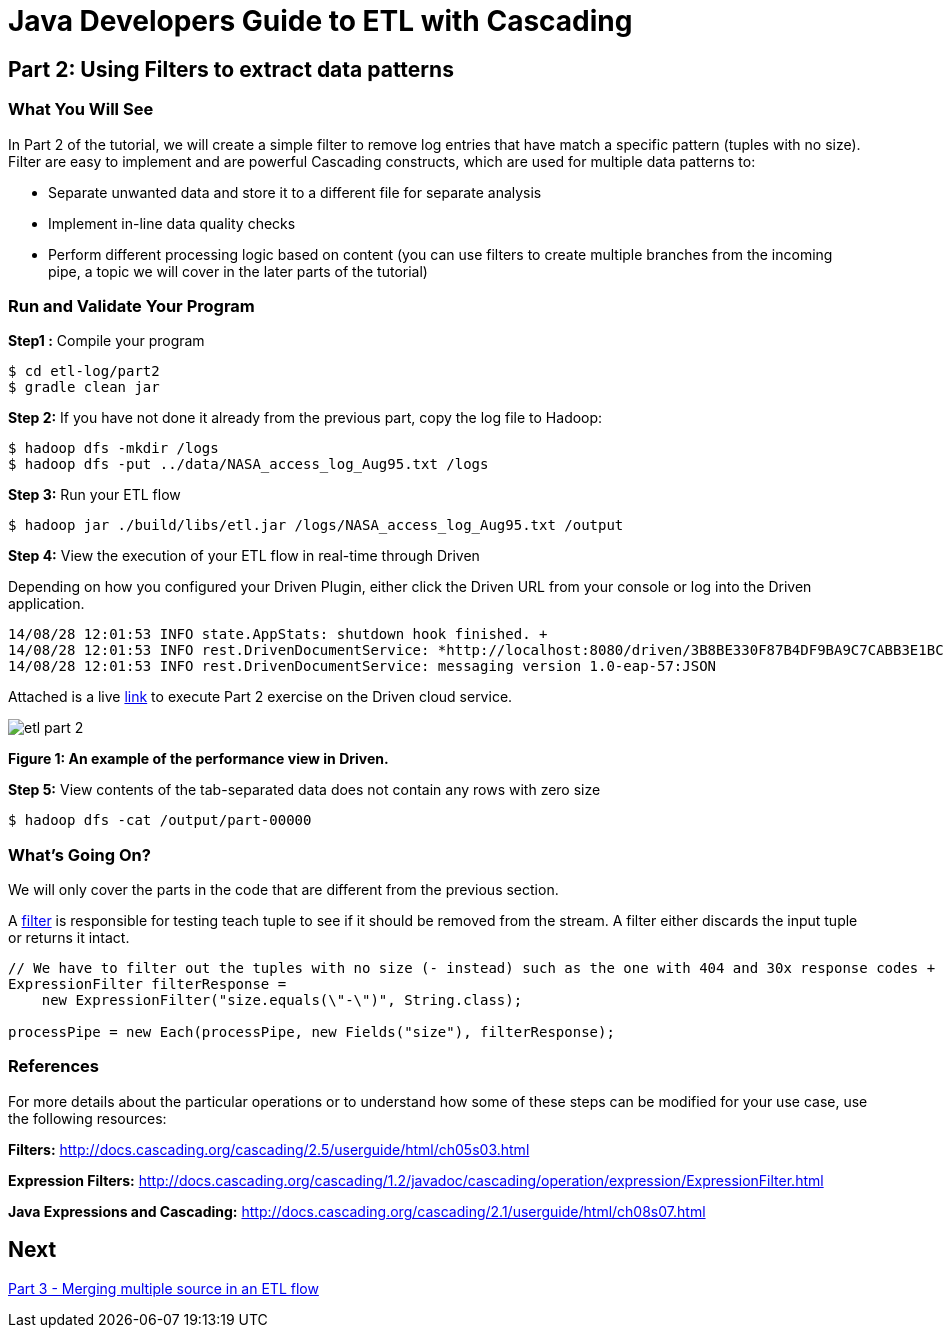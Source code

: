 = Java Developers Guide to ETL with Cascading

== Part 2: Using Filters to extract data patterns
 
=== What You Will See 
In Part 2 of the tutorial, we will create a simple filter to remove log entries
 that have match a specific pattern (tuples with no size). Filter are easy to implement and are powerful Cascading constructs, 
 which are used for multiple data patterns to:

* Separate unwanted data and store it to a different file for separate analysis
* Implement in-line data quality checks
* Perform different processing logic based on content (you can use 
filters to create multiple branches from the incoming pipe, 
a topic we will cover in the later parts of the tutorial)
 
=== Run and Validate Your Program
 
*Step1 :* Compile your program
 
    $ cd etl-log/part2 
    $ gradle clean jar
 
*Step 2:* If you have not done it already from the previous part, copy the log file to Hadoop:
 
    $ hadoop dfs -mkdir /logs 
    $ hadoop dfs -put ../data/NASA_access_log_Aug95.txt /logs
 
*Step 3:* Run your ETL flow
 
    $ hadoop jar ./build/libs/etl.jar /logs/NASA_access_log_Aug95.txt /output
 
*Step 4:* View the execution of your ETL flow in real-time through Driven

Depending on how you configured your Driven Plugin, either click the Driven 
URL from your console or log into the Driven application.

    
    14/08/28 12:01:53 INFO state.AppStats: shutdown hook finished. +
    14/08/28 12:01:53 INFO rest.DrivenDocumentService: *http://localhost:8080/driven/3B8BE330F87B4DF9BA9C7CABB3E1BC16* +
    14/08/28 12:01:53 INFO rest.DrivenDocumentService: messaging version 1.0-eap-57:JSON
 
Attached is a live https://driven.cascading.io/driven/8777DC6180F44623B65DE50B33311E2B[link]
 to execute Part 2 exercise on the Driven cloud service.
 
image:etl-part-2.png[]

*Figure 1: An example of the performance view in Driven.*

*Step 5:* View contents of the tab-separated data does not contain any rows with zero size
 
    $ hadoop dfs -cat /output/part-00000
 
=== What’s Going On?
 
We will only cover the parts in the code that are different from the previous section.
 
A http://docs.cascading.org/cascading/2.5/javadoc/cascading/operation/Filter.html[filter] is 
responsible for testing teach tuple to see if it should be removed from the stream. A filter 
either discards the input tuple or returns it intact.
 
[source,java]
----
// We have to filter out the tuples with no size (- instead) such as the one with 404 and 30x response codes +
ExpressionFilter filterResponse = 
    new ExpressionFilter("size.equals(\"-\")", String.class); 

processPipe = new Each(processPipe, new Fields("size"), filterResponse);
----

=== References
 
For more details about the particular operations or to understand how 
some of these steps can be modified for your use case, use the following resources:
 
*Filters:* http://docs.cascading.org/cascading/2.5/userguide/html/ch05s03.html
 
*Expression Filters:* http://docs.cascading.org/cascading/1.2/javadoc/cascading/operation/expression/ExpressionFilter.html
 
*Java Expressions and Cascading:* http://docs.cascading.org/cascading/2.1/userguide/html/ch08s07.html

== Next
link:part3.html[Part 3 - Merging multiple source in an ETL flow]


